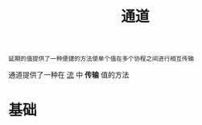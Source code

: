 #+TITLE: 通道
#+HTML_HEAD: <link rel="stylesheet" type="text/css" href="../css/main.css" />
#+HTML_LINK_UP: ./flow.html
#+HTML_LINK_HOME: ./coroutine.html
#+OPTIONS: num:nil timestamp:nil

#+BEGIN_EXAMPLE
  延期的值提供了一种便捷的方法使单个值在多个协程之间进行相互传输
#+END_EXAMPLE

通道提供了一种在 _流_ 中 *传输* 值的方法
* 基础
